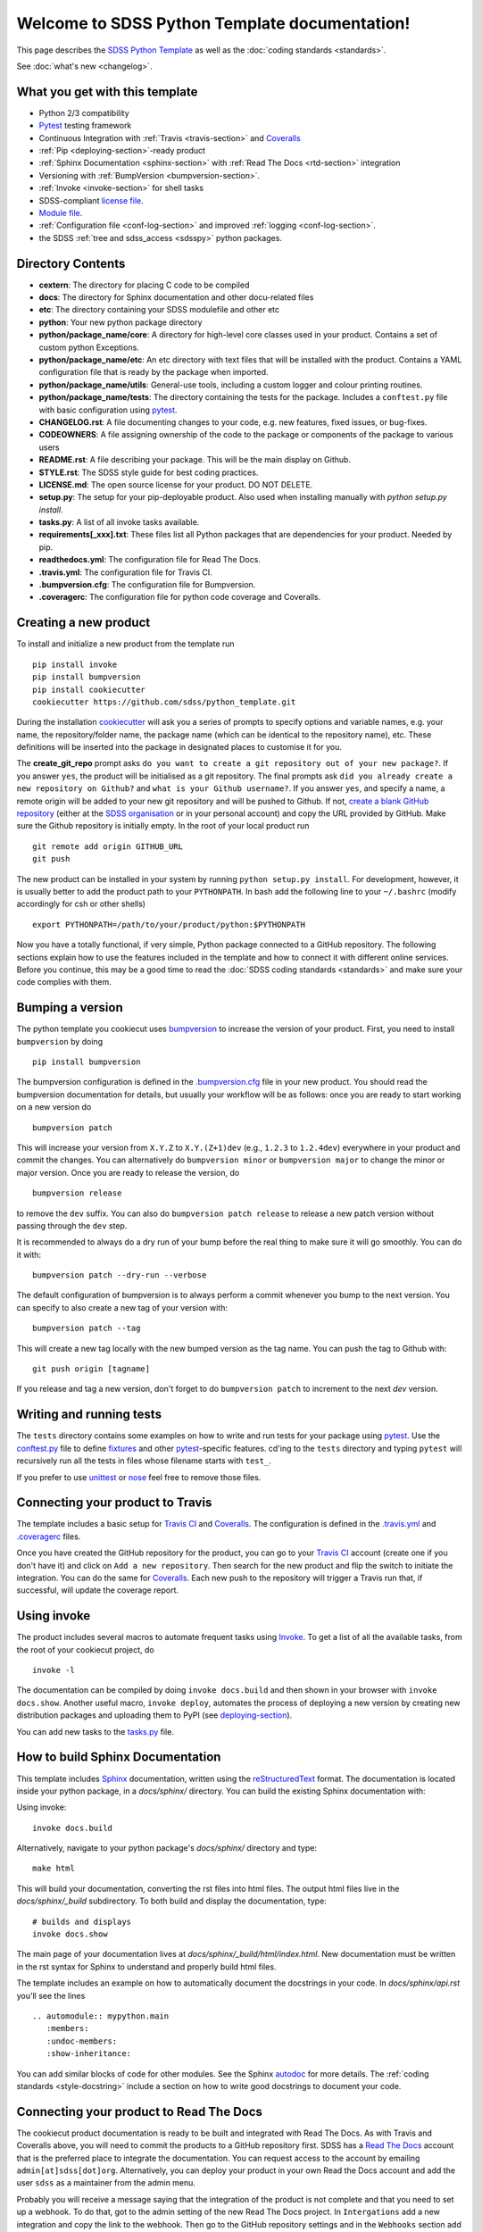.. title:: Welcome to SDSS Python Template documentation!

Welcome to SDSS Python Template documentation!
==============================================

This page describes the `SDSS Python Template <https://github.com/sdss/python_template>`_ as well as the :doc:`coding standards <standards>`.

See :doc:`what's new <changelog>`.

What you get with this template
-------------------------------

* Python 2/3 compatibility
* `Pytest <https://docs.pytest.org/en/latest/>`_ testing framework
* Continuous Integration with :ref:`Travis <travis-section>` and `Coveralls <https://coveralls.io/>`_
* :ref:`Pip <deploying-section>`-ready product
* :ref:`Sphinx Documentation <sphinx-section>` with :ref:`Read The Docs <rtd-section>` integration
* Versioning with :ref:`BumpVersion <bumpversion-section>`.
* :ref:`Invoke <invoke-section>` for shell tasks
* SDSS-compliant `license file <https://github.com/sdss/python_template/blob/master/%7B%7Bcookiecutter.package_name%7D%7D/LICENSE.md>`_.
* `Module file <https://github.com/sdss/python_template/blob/master/%7B%7Bcookiecutter.package_name%7D%7D/etc/%7B%7Bcookiecutter.package_name%7D%7D.module>`_.
* :ref:`Configuration file <conf-log-section>` and improved :ref:`logging <conf-log-section>`.
* the SDSS :ref:`tree and sdss_access <sdsspy>` python packages.

Directory Contents
------------------

* **cextern**: The directory for placing C code to be compiled
* **docs**: The directory for Sphinx documentation and other docu-related files
* **etc**: The directory containing your SDSS modulefile and other etc
* **python**: Your new python package directory
* **python/package_name/core**: A directory for high-level core classes used in your product.  Contains a set of custom python Exceptions.
* **python/package_name/etc**: An etc directory with text files that will be installed with the product. Contains a YAML configuration file that is ready by the package when imported.
* **python/package_name/utils**: General-use tools, including a custom logger and colour printing routines.
* **python/package_name/tests**: The directory containing the tests for the package. Includes a ``conftest.py`` file with basic configuration using `pytest <https://docs.pytest.org/en/latest/>`_.
* **CHANGELOG.rst**: A file documenting changes to your code, e.g. new features, fixed issues, or bug-fixes.
* **CODEOWNERS**: A file assigning ownership of the code to the package or components of the package to various users
* **README.rst**: A file describing your package.  This will be the main display on Github.
* **STYLE.rst**: The SDSS style guide for best coding practices.
* **LICENSE.md**: The open source license for your product.  DO NOT DELETE.
* **setup.py**: The setup for your pip-deployable product.  Also used when installing manually with `python setup.py install`.
* **tasks.py**: A list of all invoke tasks available.
* **requirements[_xxx].txt**: These files list all Python packages that are dependencies for your product.  Needed by pip.
* **readthedocs.yml**: The configuration file for Read The Docs.
* **.travis.yml**:  The configuration file for Travis CI.
* **.bumpversion.cfg**: The configuration file for Bumpversion.
* **.coveragerc**: The configuration file for python code coverage and Coveralls.


Creating a new product
----------------------

To install and initialize a new product from the template run ::

    pip install invoke
    pip install bumpversion
    pip install cookiecutter
    cookiecutter https://github.com/sdss/python_template.git

During the installation `cookiecutter <https://github.com/audreyr/cookiecutter>`__ will ask you a series of prompts to specify options and variable names, e.g. your name, the repository/folder name, the package name (which can be identical to the repository name), etc. These definitions will be inserted into the package in designated places to customise it for you.

The **create_git_repo** prompt asks ``do you want to create a git repository out of your new package?``.  If you answer ``yes``, the product will be initialised as a git repository.  The final prompts ask ``did you already create a new repository on Github?`` and ``what is your Github username?``.  If you answer ``yes``, and specify a name, a remote origin will be added to your new git repository and will be pushed to Github.  If not, `create a blank GitHub repository <https://help.github.com/articles/creating-a-new-repository/>`_ (either at the `SDSS organisation <https://github.com/sdss>`_ or in your personal account) and copy the URL provided by GitHub.  Make sure the Github repository is initially empty. In the root of your local product run ::

    git remote add origin GITHUB_URL
    git push

The new product can be installed in your system by running ``python setup.py install``. For development, however, it is usually better to add the product path to your ``PYTHONPATH``. In bash add the following line to your ``~/.bashrc`` (modify accordingly for csh or other shells) ::

    export PYTHONPATH=/path/to/your/product/python:$PYTHONPATH

Now you have a totally functional, if very simple, Python package connected to a GitHub repository. The following sections explain how to use the features included in the template and how to connect it with different online services. Before you continue, this may be a good time to read the :doc:`SDSS coding standards <standards>` and make sure your code complies with them.


.. _bumpversion-section:

Bumping a version
-----------------

The python template you cookiecut uses `bumpversion <https://github.com/peritus/bumpversion>`_ to increase the version of your product. First, you need to install ``bumpversion`` by doing ::

    pip install bumpversion

The bumpversion configuration is defined in the `.bumpversion.cfg <https://github.com/sdss/python_template/blob/master/%7B%7Bcookiecutter.package_name%7D%7D/.bumpversion.cfg>`_ file in your new product. You should read the bumpversion documentation for details, but usually your workflow will be as follows: once you are ready to start working on a new version do ::

    bumpversion patch

This will increase your version from ``X.Y.Z`` to ``X.Y.(Z+1)dev`` (e.g., ``1.2.3`` to ``1.2.4dev``) everywhere in your product and commit the changes. You can alternatively do ``bumpversion minor`` or ``bumpversion major`` to change the minor or major version. Once you are ready to release the version, do ::

    bumpversion release

to remove the ``dev`` suffix. You can also do ``bumpversion patch release`` to release a new patch version without passing through the ``dev`` step.

It is recommended to always do a dry run of your bump before the real thing to make sure it will go smoothly.  You can do it with::

    bumpversion patch --dry-run --verbose

The default configuration of bumpversion is to always perform a commit whenever you bump to the next version.  You can specify to also create a new tag of your version with::

    bumpversion patch --tag

This will create a new tag locally with the new bumped version as the tag name.  You can push the tag to Github with::

    git push origin [tagname]

If you release and tag a new version, don't forget to do ``bumpversion patch`` to increment to the next `dev` version.


.. _tests-section:

Writing and running tests
-------------------------

The ``tests`` directory contains some examples on how to write and run tests for your package using `pytest`_. Use the `conftest.py <https://github.com/sdss/python_template/blob/master/%7B%7Bcookiecutter.package_name%7D%7D/python/%7B%7Bcookiecutter.package_name%7D%7D/tests/conftest.py>`_ file to define `fixtures <https://docs.pytest.org/en/latest/fixture.html>`__ and other `pytest`_-specific features. cd'ing to the ``tests`` directory and typing ``pytest`` will recursively run all the tests in files whose filename starts with ``test_``.

If you prefer to use `unittest <https://docs.python.org/3/library/unittest.html>`_ or `nose <https://nose2.readthedocs.io/en/latest/getting_started.html>`_ feel free to remove those files.


.. _travis-section:

Connecting your product to Travis
---------------------------------

The template includes a basic setup for `Travis CI <https://travis-ci.org/>`__ and `Coveralls <https://coveralls.io/>`_. The configuration is defined in the `.travis.yml <https://github.com/sdss/python_template/blob/master/%7B%7Bcookiecutter.package_name%7D%7D/.travis.yml>`_ and `.coveragerc <https://github.com/sdss/python_template/blob/master/%7B%7Bcookiecutter.package_name%7D%7D/.coveragerc>`_ files.

Once you have created the GitHub repository for the product, you can go to your `Travis CI <https://travis-ci.org>`__ account (create one if you don't have it) and click on ``Add a new repository``. Then search for the new product and flip the switch to initiate the integration. You can do the same for `Coveralls <https://coveralls.io/>`_. Each new push to the repository will trigger a Travis run that, if successful, will update the coverage report.


.. _invoke-section:

Using invoke
------------

The product includes several macros to automate frequent tasks using `Invoke <http://www.pyinvoke.org/>`_. To get a list of all the available tasks, from the root of your cookiecut project, do ::

    invoke -l

The documentation can be compiled by doing ``invoke docs.build`` and then shown in your browser with ``invoke docs.show``. Another useful macro, ``invoke deploy``, automates the process of deploying a new version by creating new distribution packages and uploading them to PyPI (see deploying-section_).

You can add new tasks to the `tasks.py <https://github.com/sdss/python_template/blob/master/%7B%7Bcookiecutter.package_name%7D%7D/tasks.py>`__ file.


.. _sphinx-section:

How to build Sphinx Documentation
---------------------------------

This template includes `Sphinx <http://www.sphinx-doc.org/en/stable/>`_ documentation, written using the `reStructuredText <http://docutils.sourceforge.net/rst.html>`_ format.  The documentation is located inside your python package, in a `docs/sphinx/` directory.  You can build the existing Sphinx documentation with::

Using invoke::

    invoke docs.build

Alternatively, navigate to your python package's `docs/sphinx/` directory and type::

    make html

This will build your documentation, converting the rst files into html files.  The output html files live in the `docs/sphinx/_build` subdirectory.  To both build and display the documentation, type::

    # builds and displays
    invoke docs.show

The main page of your documentation lives at `docs/sphinx/_build/html/index.html`.  New documentation must be written in the rst syntax for Sphinx to understand and properly build html files.

The template includes an example on how to automatically document the docstrings in your code. In `docs/sphinx/api.rst` you'll see the lines ::

    .. automodule:: mypython.main
       :members:
       :undoc-members:
       :show-inheritance:

You can add similar blocks of code for other modules. See the Sphinx `autodoc <http://www.sphinx-doc.org/en/stable/ext/autodoc.html>`_ for more details. The :ref:`coding standards <style-docstring>` include a section on how to write good docstrings to document your code.


.. _rtd-section:

Connecting your product to Read The Docs
----------------------------------------

The cookiecut product documentation is ready to be built and integrated with Read The Docs. As with Travis and Coveralls above, you will need to commit the products to a GitHub repository first. SDSS has a `Read The Docs <http://readthedocs.io/>`_ account that is the preferred place to integrate the documentation. You can request access to the account by emailing ``admin[at]sdss[dot]org``. Alternatively, you can deploy your product in your own Read the Docs account and add the user ``sdss`` as a maintainer from the admin menu.

Probably you will receive a message saying that the integration of the product is not complete and that you need to set up a webhook. To do that, got to the admin setting of the new Read The Docs project. In ``Intergations`` add a new integration and copy the link to the webhook. Then go to the GitHub repository settings and in the ``Webhooks`` section add a new webhook with the URL you just copied. Once you submit, any push to the master branch of the GitHub repo should produce a new built of the documentation. You can find more details on the webhook set up `here <https://docs.readthedocs.io/en/latest/webhooks.html>`_.

The product configuration for Read The Docs can be found in `readthedocs.yml <https://github.com/sdss/python_template/blob/master/%7B%7Bcookiecutter.package_name%7D%7D/readthedocs.yml>`_. By default, the Sphinx documentation will be built using Python 3.6 and using the requirements specified in `requirements_doc.txt <https://github.com/sdss/python_template/blob/master/%7B%7Bcookiecutter.package_name%7D%7D/requirements_doc.txt>`_. You can change those settings easily.


.. _conf-log-section:

Configuration file and logging
------------------------------

Your new product contains a `YAML <http://yaml.org/>`_ configuration file in the ``python/[product_name]/etc/`` directory. YAML is significantly superior to other alternatives such as `configparser <https://docs.python.org/3/library/configparser.html>`__; it provides typed values, a clear data structure, and powerful parsing libraries. When you import the package, the configuration can be accessed as a dictionary using the ``config`` attribute. For example ::

    import mypython
    print(mypython.config['option1']['suboption1'])
    >>> 2.0
    print(mypython.config['option1']['suboption2'])
    >>> 'some text'

If the user creates a custom configuration file in ``~/.config/mypython/mypython.yml``, the contents of that file will be used to update the default options. For instance, if you create a file with the contents

.. code-block:: yaml

    option1:
        suboption2: "a different text"

the code above would return ::

    print(mypython.config['option1']['suboption1'])
    >>> 2.0
    print(mypython.config['option1']['suboption2'])
    >>> 'a different text'

Another possibility is to define an environment variable ``$MYPYTHON_CONFIG_PATH`` pointing to the user configuration file to use. If the environment variable is set, it overrides the default location for the user configuration file.

The package also includes a logging object built around Python's `logging <https://docs.python.org/3/library/logging.html>`__ module. Our custom logger allows to file and screen at the same time and provides more colourful tracebacks and warnings. From anywhere in your code you can do ::

    from mypython import log
    log.info('Some information that we want to log')
    >>> [INFO]: Some information that we want to log

Available levels are ``.debug``, ``.info``, ``.error``, and ``.critical``. For warnings, use `warnings <https://docs.python.org/3/library/warnings.html>`__ module.

By default, the file logger is not enabled. To start logging to file do ::

    log.start_file_logger('~/.mypython/mypython.log')

where ``'~/.mypython/mypython.log'`` is the path of the file to which we want to log. If the file exists, the previous file is backed up by adding a timestamp to the extension. File logs are automatically backed up at midnight (see `TimedRotatingFileHandler <https://docs.python.org/2/library/logging.handlers.html>`__).

On initialisation, the screen logger will only show messages with level ``INFO`` or above. The file logger default level is ``DEBUG``. Levels can be changed in runtime ::

    # Sets the screen minimum level to DEBUG
    import logging
    log.sh.setLevel(logging.DEBUG)

    # Sets the file level to CRITICAL
    log.fh.setLevel(logging.CRITICAL)

The current log can be saved as ::

    log.save_log('~/Downloads/copy_of_log.log')


.. _deploying-section:

Deploying your product
----------------------

This section explains how to deploy a new version of your product to `PyPI <https://pypi.python.org/pypi>`_ so that it becomes `pip <https://pip.pypa.io/en/stable/>`_-installable. All SDSS products should be deployed to the SDSS dedicated PyPI account, access to which can be requested to ``admin[at]sdss[dot]org``. First you will need to create a ``~/.pypirc`` file with the following content ::

    [distutils]
    index-servers=
    pypi

    [pypi]
    repository = https://pypi.python.org/pypi
    username = sdss
    password = [request this password]

To deploy a new release you will need `twine <https://pypi.python.org/pypi/twine>`_. To install it ::

    pip install twine

Then, from the root of your product, run ::

    invoke deploy

which will create source and `wheel <https://pythonwheels.com/>`_ distributions of your package and upload them to PyPI. The command above is equivalent to running ::

    python setup.py sdist bdist_wheel --universal
    twine upload dist/*

The `NAME` argument inside your `setup.py` specifies the name of the package as it appears in `PyPi` and how it will be installed.  To avoid potential conflicts with existing packages, all SDSS package pip-names should adhere to the format ``sdss-[pkgname]``.  E.g. the Python package
`tree` would be called `sdss-tree`.  The python package `sdss_access` would be called `sdss-access`.


How to modify this template
---------------------------

This template is built using `Cookiecutter <https://cookiecutter.readthedocs.io/en/latest/>`_.  To add content to or expand this template, you must first check out the main template product using git::

    git clone https://github.com/sdss/python_template

Now you have the development version of this template.  The two main components need are a `cookiecutter.json` file and a `{{cookiecutter.package_name}}` directory.  Cookiecutter templates use the `Jinja2 <http://jinja.pocoo.org/docs/2.10/>`_ templating language to define variable substitution, using double bracket notation, e.g. `{{variable_name}}`.  All customizable content to be inserted by the user is defined using this notation.

* **{{cookiecutter.package_name}}**: the top-level directory defining the installed python package.  Everything below this directory belongs to the Python package that gets installed by the user.
* **cookiecutter.json**: A JSON file containing a dictionary of key:value pairs of variables defined in the template, with their default values.  These keys are referenced throughout the template with `{{cookiecutter.key}}`.

Upon installation of the template by a user, the variables defined in the `cookiecutter.json` file, or by the user during install, get substituted into their respective reference places.

Please, *do not* modify the master branch directly unless otherwise instructed. Instead, develop your changes in a branch or fork and, when ready to merge, create a pull request.

.. _sdsspy:

SDSS tree and sdss_access
-------------------------

This template includes the SDSS `tree <http://github.com/sdss/tree>`_ and `sdss_access <http://github.com/sdss/sdss_acess>`_ Python packages.  This template adds these products as required dependencies in your installed project's `requirements.txt` file.  We encourage you to use these packages inside your code.  The `tree` package is designed to set up the SDSS SAS environment system dynamically within your Python environment.  The `sdss_access` package is designed to provide local and remote filesystem path generation and downloading.  To use these yourself, you may need to install them::

    pip install sdss-tree
    pip install sdss-access

See the `tree <http://sdss-tree.readthedocs.io/en/latest/>`_ and `sdss_access <http://sdss-access.readthedocs.io/en/latest/>`_ `readthedocs` for full documentation on each package, but in brief, to use the `tree`::

    # loads the full SAS using the sdsswork configuration.  You only need to do this one per Python session.
    from tree import Tree
    my_tree = Tree()

and to use `sdss_access`::

    # generate a local path to a file
    from sdss_access.path import Path
    path = Path()
    filepath = path.full('mangacube', drpver='v2_3_1', plate='8485', '1901')
